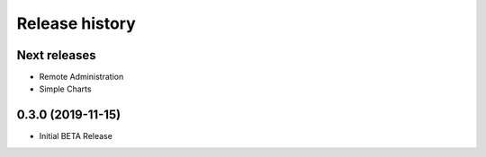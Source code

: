 Release history
###############

Next releases
=============

* Remote Administration
* Simple Charts

0.3.0 (2019-11-15)
==================

* Initial BETA Release
